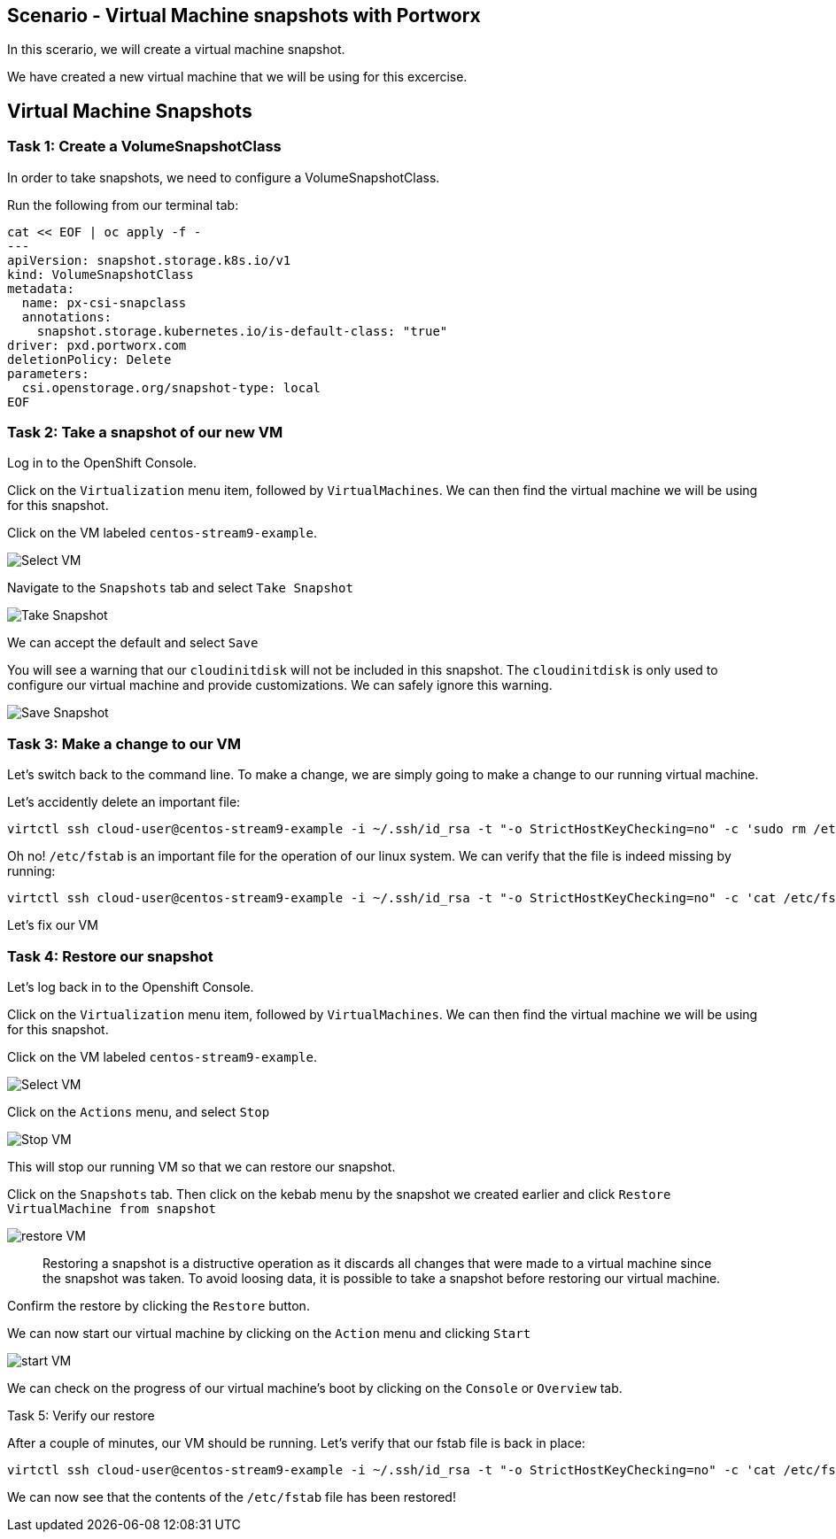 == Scenario - Virtual Machine snapshots with Portworx

In this scerario, we will create a virtual machine snapshot.

We have created a new virtual machine that we will be using for this
excercise.

== Virtual Machine Snapshots

=== Task 1: Create a VolumeSnapshotClass

In order to take snapshots, we need to configure a VolumeSnapshotClass.

Run the following from our terminal tab:

[source,sh,role=execute]
----
cat << EOF | oc apply -f -
---
apiVersion: snapshot.storage.k8s.io/v1
kind: VolumeSnapshotClass
metadata:
  name: px-csi-snapclass
  annotations:
    snapshot.storage.kubernetes.io/is-default-class: "true"
driver: pxd.portworx.com
deletionPolicy: Delete
parameters:
  csi.openstorage.org/snapshot-type: local
EOF
----

=== Task 2: Take a snapshot of our new VM

Log in to the OpenShift Console.

Click on the `Virtualization` menu item, followed by `VirtualMachines`.
We can then find the virtual machine we will be using for this snapshot.

Click on the VM labeled `centos-stream9-example`.

image:snapshot-vm-01.png[Select VM]

Navigate to the `Snapshots` tab and select `Take Snapshot`

image:snapshot-vm-02.png[Take Snapshot]

We can accept the default and select `Save`

====
[Note]
You will see a warning that our `cloudinitdisk` will not be
included in this snapshot. The `cloudinitdisk` is only used to configure
our virtual machine and provide customizations. We can safely ignore
this warning.
====

image:snapshot-vm-03.png[Save Snapshot]

=== Task 3: Make a change to our VM

Let's switch back to the command line. To make a change, we are simply
going to make a change to our running virtual machine.

Let's accidently delete an important file:

[source,sh,role=execute]
----
virtctl ssh cloud-user@centos-stream9-example -i ~/.ssh/id_rsa -t "-o StrictHostKeyChecking=no" -c 'sudo rm /etc/fstab'
----

Oh no! `/etc/fstab` is an important file for the operation of our linux system.
We can verify that the file is indeed missing by running:

[source,sh,role=execute]
----
virtctl ssh cloud-user@centos-stream9-example -i ~/.ssh/id_rsa -t "-o StrictHostKeyChecking=no" -c 'cat /etc/fstab'
----

Let's fix our VM

=== Task 4: Restore our snapshot

Let's log back in to the Openshift Console.

Click on the `Virtualization` menu item, followed by `VirtualMachines`.
We can then find the virtual machine we will be using for this snapshot.

Click on the VM labeled `centos-stream9-example`.

image:snapshot-vm-01.png[Select VM]

Click on the `Actions` menu, and select `Stop`

image:snapshot-vm-04.png[Stop VM]

This will stop our running VM so that we can restore our snapshot.

Click on the `Snapshots` tab. Then click on the kebab menu by the
snapshot we created earlier and click
`Restore VirtualMachine from snapshot`

image:snapshot-vm-05.png[restore VM]

____
Restoring a snapshot is a distructive operation as it
discards all changes that were made to a virtual machine since the
snapshot was taken. To avoid loosing data, it is possible to take a
snapshot before restoring our virtual machine.
____

Confirm the restore by clicking the `Restore` button.

We can now start our virtual machine by clicking on the `Action` menu
and clicking `Start`

image:snapshot-vm-06.png[start VM]

We can check on the progress of our virtual machine’s boot by clicking
on the `Console` or `Overview` tab.

Task 5: Verify our restore

After a couple of minutes, our VM should be running. Let’s verify that
our fstab file is back in place:

[source,sh,role=execute]
----
virtctl ssh cloud-user@centos-stream9-example -i ~/.ssh/id_rsa -t "-o StrictHostKeyChecking=no" -c 'cat /etc/fstab'
----

We can now see that the contents of the `/etc/fstab` file has been restored!
